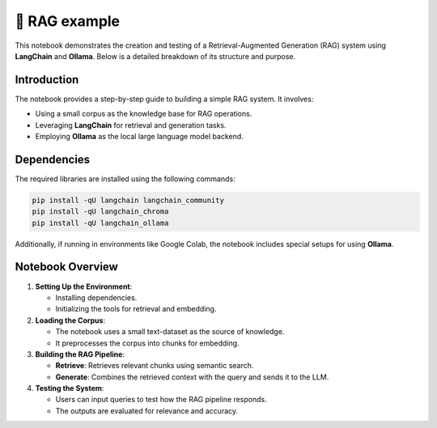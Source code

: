 💪 RAG example 
=================

This notebook demonstrates the creation and testing of a Retrieval-Augmented Generation (RAG) system using **LangChain** and **Ollama**. Below is a detailed breakdown of its structure and purpose.

Introduction
------------
The notebook provides a step-by-step guide to building a simple RAG system. It involves:

- Using a small corpus as the knowledge base for RAG operations.
- Leveraging **LangChain** for retrieval and generation tasks.
- Employing **Ollama** as the local large language model backend.

Dependencies
------------
The required libraries are installed using the following commands:

.. code-block:: python

    pip install -qU langchain langchain_community
    pip install -qU langchain_chroma
    pip install -qU langchain_ollama

Additionally, if running in environments like Google Colab, the notebook includes special setups for using **Ollama**.

Notebook Overview
-----------------

1. **Setting Up the Environment**:

   - Installing dependencies.
   - Initializing the tools for retrieval and embedding.

2. **Loading the Corpus**:

   - The notebook uses a small text-dataset as the source of knowledge.
   - It preprocesses the corpus into chunks for embedding.

3. **Building the RAG Pipeline**:

   - **Retrieve**: Retrieves relevant chunks using semantic search.
   - **Generate**: Combines the retrieved context with the query and sends it to the LLM.

4. **Testing the System**:

   - Users can input queries to test how the RAG pipeline responds.
   - The outputs are evaluated for relevance and accuracy.


.. raw:: html

   <a href="https://colab.research.google.com/github/ITSAIDI/RAGify/blob/main/Notebooks/RAG_1.ipynb" target="_blank"><img src="https://colab.research.google.com/assets/colab-badge.svg" alt="Open In Colab"/></a>
